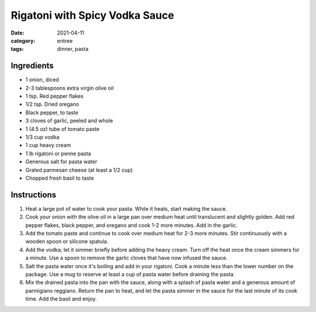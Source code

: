 =================================
Rigatoni with Spicy Vodka Sauce
=================================

:date: 2021-04-11
:category: entree
:tags: dinner, pasta

Ingredients
=============

- 1 onion, diced
- 2-3 tablespoons extra virgin olive oil
- 1 tsp. Red pepper flakes
- 1/2 tsp. Dried oregano
- Black pepper, to taste
- 3 cloves of garlic, peeled and whole
- 1 (4.5 oz) tube of tomato paste
- 1/3 cup vodka
- 1 cup heavy cream
- 1 lb rigatoni or penne pasta
- Generous salt for pasta water
- Grated parmesan cheese (at least a 1/2 cup)
- Chopped fresh basil to taste



Instructions
===============

#. Heat a large pot of water to cook your pasta. While it heats, start making the sauce.
#. Cook your onion with the olive oil in a large pan over medium heat until translucent and slightly golden. Add red pepper flakes, black pepper, and oregano and cook 1-2 more minutes. Add in the garlic.
#. Add the tomato paste and continue to cook over medium heat for 2-3 more minutes. Stir continuously with a wooden spoon or silicone spatula.
#. Add the vodka; let it simmer briefly before adding the heavy cream. Turn off the heat once the cream simmers for a minute. Use a spoon to remove the garlic cloves that have now infused the sauce.
#. Salt the pasta water once it's boiling and add in your rigatoni. Cook a minute less than the lower number on the package. Use a mug to reserve at least a cup of pasta water before draining the pasta.
#. Mix the drained pasta into the pan with the sauce, along with a splash of pasta water and a generous amount of parmigiano reggiano. Return the pan to heat, and let the pasta simmer in the sauce for the last minute of its cook time. Add the basil and enjoy.
